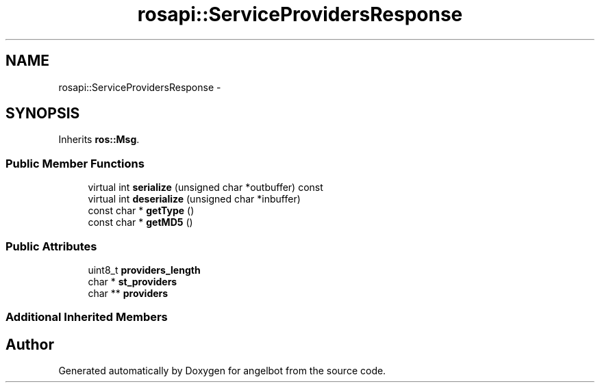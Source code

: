 .TH "rosapi::ServiceProvidersResponse" 3 "Sat Jul 9 2016" "angelbot" \" -*- nroff -*-
.ad l
.nh
.SH NAME
rosapi::ServiceProvidersResponse \- 
.SH SYNOPSIS
.br
.PP
.PP
Inherits \fBros::Msg\fP\&.
.SS "Public Member Functions"

.in +1c
.ti -1c
.RI "virtual int \fBserialize\fP (unsigned char *outbuffer) const "
.br
.ti -1c
.RI "virtual int \fBdeserialize\fP (unsigned char *inbuffer)"
.br
.ti -1c
.RI "const char * \fBgetType\fP ()"
.br
.ti -1c
.RI "const char * \fBgetMD5\fP ()"
.br
.in -1c
.SS "Public Attributes"

.in +1c
.ti -1c
.RI "uint8_t \fBproviders_length\fP"
.br
.ti -1c
.RI "char * \fBst_providers\fP"
.br
.ti -1c
.RI "char ** \fBproviders\fP"
.br
.in -1c
.SS "Additional Inherited Members"


.SH "Author"
.PP 
Generated automatically by Doxygen for angelbot from the source code\&.
